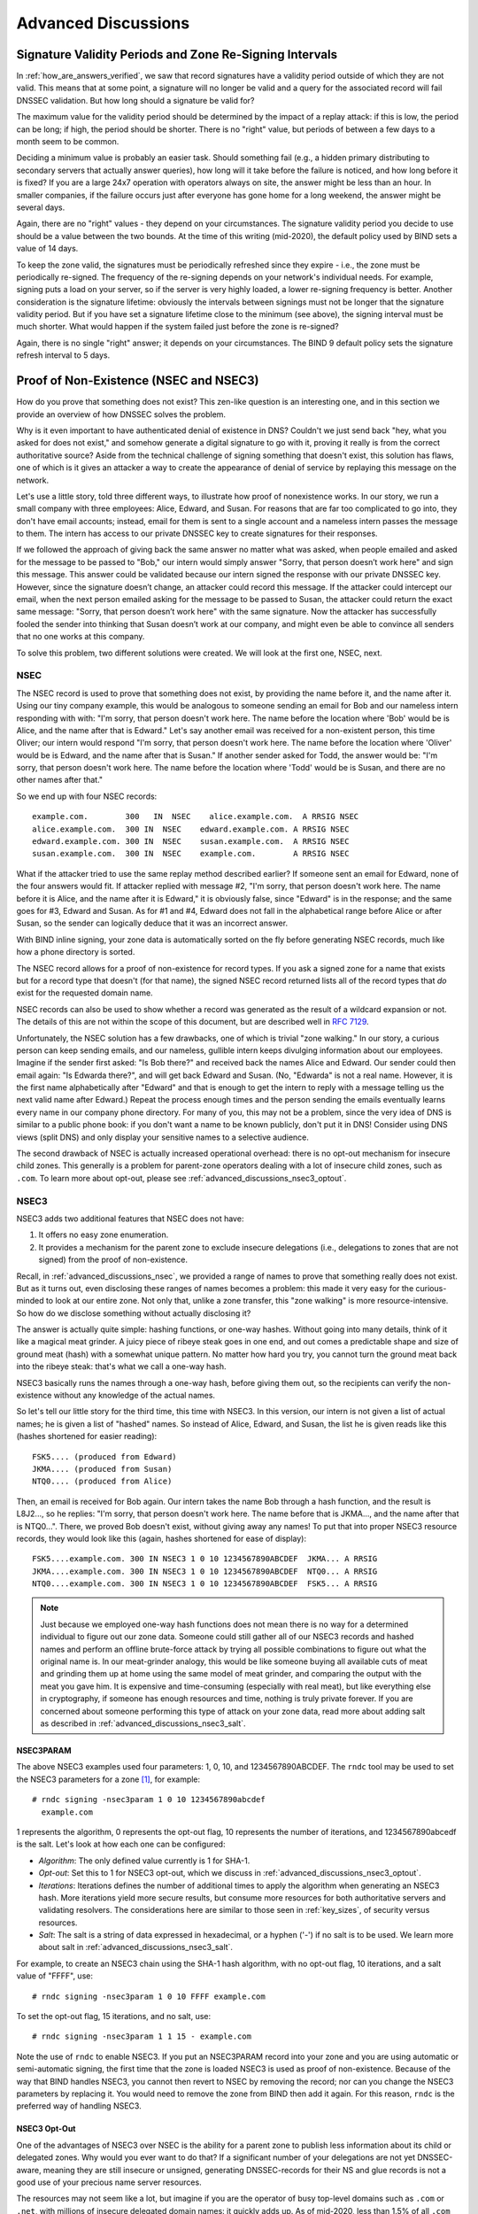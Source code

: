 .. _dnssec_advanced_discussions:

Advanced Discussions
====================

.. _signature_validity_periods:

Signature Validity Periods and Zone Re-Signing Intervals
--------------------------------------------------------

In :ref:`how_are_answers_verified`, we saw that record signatures
have a validity period outside of which they are not valid. This means
that at some point, a signature will no longer be valid and a query for
the associated record will fail DNSSEC validation. But how long should a
signature be valid for?

The maximum value for the validity period should be determined by the impact of a
replay attack: if this is low, the period can be long; if high,
the period should be shorter. There is no "right" value, but periods of
between a few days to a month seem to be common.

Deciding a minimum value is probably an easier task. Should something
fail (e.g., a hidden primary distributing to secondary servers that
actually answer queries), how long will it take before the failure is
noticed, and how long before it is fixed? If you are a large 24x7
operation with operators always on site, the answer might be less than
an hour. In smaller companies, if the failure occurs
just after everyone has gone home for a long weekend, the answer might
be several days.

Again, there are no "right" values - they depend on your circumstances. The
signature validity period you decide to use should be a value between
the two bounds. At the time of this writing (mid-2020), the default policy used by BIND
sets a value of 14 days.

To keep the zone valid, the signatures must be periodically refreshed
since they expire - i.e., the zone must be periodically
re-signed. The frequency of the re-signing depends on your network's
individual needs. For example, signing puts a load on your server, so if
the server is very highly loaded, a lower re-signing frequency is better. Another
consideration is the signature lifetime: obviously the intervals between
signings must not be longer that the signature validity period. But if
you have set a signature lifetime close to the minimum (see above), the
signing interval must be much shorter. What would happen if the system
failed just before the zone is re-signed?

Again, there is no single "right" answer; it depends on your circumstances. The
BIND 9 default policy sets the signature refresh interval to 5 days.

.. _advanced_discussions_proof_of_nonexistence:

Proof of Non-Existence (NSEC and NSEC3)
---------------------------------------

How do you prove that something does not exist? This zen-like question
is an interesting one, and in this section we provide an overview
of how DNSSEC solves the problem.

Why is it even important to have authenticated denial of existence in DNS?
Couldn't we just send back "hey, what you asked for does not exist,"
and somehow generate a digital signature to go with it, proving it
really is from the correct authoritative source? Aside from the technical
challenge of signing something that doesn't exist, this solution has flaws, one of
which is it gives an attacker a way to create the appearance of denial
of service by replaying this message on the network.

Let's use a little story, told three different ways, to
illustrate how proof of nonexistence works. In our story, we run a small
company with three employees: Alice, Edward, and Susan. For reasons that
are far too complicated to go into, they don't have email accounts;
instead, email for them is sent to a single account and a nameless
intern passes the message to them. The intern has access to our private
DNSSEC key to create signatures for their responses.

If we followed the approach of giving back the same answer no matter
what was asked, when people emailed and asked for the message to be
passed to "Bob," our intern would simply answer "Sorry, that person
doesn’t work here" and sign this message. This answer could be validated
because our intern signed the response with our private DNSSEC key.
However, since the signature doesn’t change, an attacker could record
this message. If the attacker could intercept our email, when the next
person emailed asking for the message to be passed to Susan, the attacker
could return the exact same message: "Sorry, that person doesn’t work
here" with the same signature. Now the attacker has successfully fooled
the sender into thinking that Susan doesn’t work at our company, and
might even be able to convince all senders that no one works at this
company.

To solve this problem, two different solutions were created. We will
look at the first one, NSEC, next.

.. _advanced_discussions_nsec:

NSEC
~~~~

The NSEC record is used to prove that something does not exist, by
providing the name before it, and the name after it. Using our tiny
company example, this would be analogous to someone sending an email for
Bob and our nameless intern responding with with: "I'm sorry, that
person doesn't work here. The name before the location where 'Bob'
would be is Alice, and the name after that is Edward." Let's say
another email was received for a
non-existent person, this time Oliver; our intern would respond "I'm
sorry, that person doesn't work here. The name before the location
where 'Oliver' would be is Edward,
and the name after that is Susan." If another sender asked for Todd, the
answer would be: "I'm sorry, that person doesn't work here. The name
before the location where 'Todd' would be is Susan, and there are no
other names after that."

So we end up with four NSEC records:

::

   example.com.        300   IN  NSEC    alice.example.com.  A RRSIG NSEC
   alice.example.com.  300 IN  NSEC    edward.example.com. A RRSIG NSEC
   edward.example.com. 300 IN  NSEC    susan.example.com.  A RRSIG NSEC
   susan.example.com.  300 IN  NSEC    example.com.        A RRSIG NSEC

What if the attacker tried to use the same replay method described
earlier? If someone sent an email for Edward, none of the four answers
would fit. If attacker replied with message #2, "I'm sorry, that person
doesn't work here. The name before it is Alice, and the name after it is
Edward," it is obviously false, since "Edward" is in the response; and the same
goes for #3, Edward and Susan. As for #1 and #4, Edward does not fall in
the alphabetical range before Alice or after Susan, so the sender can logically deduce
that it was an incorrect answer.

With BIND inline signing, your zone data is automatically sorted on
the fly before generating NSEC records, much like how a phone directory
is sorted.

The NSEC record allows for a proof of non-existence for record types. If
you ask a signed zone for a name that exists but for a record type that
doesn't (for that name), the signed NSEC record returned lists all of
the record types that *do* exist for the requested domain name.

NSEC records can also be used to show whether a record was generated as
the result of a wildcard expansion or not. The details of this are not
within the scope of this document, but are described well in
:rfc:`7129`.

Unfortunately, the NSEC solution has a few drawbacks, one of which is
trivial "zone walking." In our story, a curious person can keep sending emails, and
our nameless, gullible intern keeps divulging information about our
employees. Imagine if the sender first asked: "Is Bob there?" and
received back the names Alice and Edward. Our sender could then email
again: "Is Edwarda there?", and will get back Edward and Susan. (No,
"Edwarda" is not a real name. However, it is the first name
alphabetically after "Edward" and that is enough to get the intern to reply
with a message telling us the next valid name after Edward.) Repeat the
process enough times and the person sending the emails eventually
learns every name in our company phone directory. For many of you, this
may not be a problem, since the very idea of DNS is similar to a public
phone book: if you don't want a name to be known publicly, don't put it
in DNS! Consider using DNS views (split DNS) and only display your
sensitive names to a selective audience.

The second drawback of NSEC is actually increased operational
overhead: there is no opt-out mechanism for insecure child zones. This generally
is a problem for parent-zone operators dealing with a lot of insecure
child zones, such as ``.com``. To learn more about opt-out, please see
:ref:`advanced_discussions_nsec3_optout`.

.. _advanced_discussions_nsec3:

NSEC3
~~~~~

NSEC3 adds two additional features that NSEC does not have:

1. It offers no easy zone enumeration.

2. It provides a mechanism for the parent zone to exclude insecure
   delegations (i.e., delegations to zones that are not signed) from the
   proof of non-existence.

Recall, in :ref:`advanced_discussions_nsec`, we provided a range of
names to prove that something really does not exist. But as it turns
out, even disclosing these ranges of names becomes a problem: this made
it very easy for the curious-minded to look at our entire zone. Not
only that, unlike a zone transfer, this "zone walking" is more
resource-intensive. So how do we disclose something without actually disclosing
it?

The answer is actually quite simple: hashing functions, or one-way
hashes. Without going into many details, think of it like a magical meat
grinder. A juicy piece of ribeye steak goes in one end, and out comes a
predictable shape and size of ground meat (hash) with a somewhat unique
pattern. No matter how hard you try, you cannot turn the ground meat
back into the ribeye steak: that's what we call a one-way hash.

NSEC3 basically runs the names through a one-way hash, before giving them
out, so the recipients can verify the non-existence without any
knowledge of the actual names.

So let's tell our little story for the third time, this
time with NSEC3. In this version, our intern is not given a list of actual
names; he is given a list of "hashed" names. So instead of Alice,
Edward, and Susan, the list he is given reads like this (hashes
shortened for easier reading):

::

   FSK5.... (produced from Edward)
   JKMA.... (produced from Susan)
   NTQ0.... (produced from Alice)

Then, an email is received for Bob again. Our intern takes the name Bob
through a hash function, and the result is L8J2..., so he replies: "I'm
sorry, that person doesn't work here. The name before that is JKMA...,
and the name after that is NTQ0...". There, we proved Bob doesn't exist,
without giving away any names! To put that into proper NSEC3 resource
records, they would look like this (again, hashes shortened for
ease of display):

::

   FSK5....example.com. 300 IN NSEC3 1 0 10 1234567890ABCDEF  JKMA... A RRSIG
   JKMA....example.com. 300 IN NSEC3 1 0 10 1234567890ABCDEF  NTQ0... A RRSIG
   NTQ0....example.com. 300 IN NSEC3 1 0 10 1234567890ABCDEF  FSK5... A RRSIG

.. note::

   Just because we employed one-way hash functions does not mean there is
   no way for a determined individual to figure out our zone data.
   Someone could still gather all of our NSEC3 records and hashed
   names and perform an offline brute-force attack by trying all
   possible combinations to figure out what the original name is. In our
   meat-grinder analogy, this would be like someone
   buying all available cuts of meat and grinding them up at home using
   the same model of meat grinder, and comparing the output with the meat
   you gave him. It is expensive and time-consuming (especially with
   real meat), but like everything else in cryptography, if someone has
   enough resources and time, nothing is truly private forever. If you
   are concerned about someone performing this type of attack on your
   zone data, read more about adding salt as described in
   :ref:`advanced_discussions_nsec3_salt`.

.. _advanced_discussions_nsec3param:

NSEC3PARAM
^^^^^^^^^^

The above NSEC3 examples used four parameters: 1, 0, 10, and
1234567890ABCDEF. The ``rndc`` tool may be used to set the NSEC3
parameters for a zone [1]_, for example:

::

   # rndc signing -nsec3param 1 0 10 1234567890abcdef
     example.com

1 represents the algorithm, 0 represents the opt-out flag, 10 represents
the number of iterations, and 1234567890abcedf is the salt. Let's look
at how each one can be configured:

-  *Algorithm*: The only defined value currently is 1 for SHA-1.

-  *Opt-out*: Set this to 1 for NSEC3 opt-out, which we
   discuss in :ref:`advanced_discussions_nsec3_optout`.

-  *Iterations*: Iterations defines the number of additional times to
   apply the algorithm when generating an NSEC3 hash. More iterations
   yield more secure results, but consume more resources for both
   authoritative servers and validating resolvers. The considerations
   here are similar to those seen in :ref:`key_sizes`, of
   security versus resources.

-  *Salt*: The salt is a string of data expressed in hexadecimal, or a
   hyphen ('-') if no salt is to be used. We learn more about salt
   in :ref:`advanced_discussions_nsec3_salt`.

For example, to create an NSEC3 chain using the SHA-1 hash algorithm, with no
opt-out flag, 10 iterations, and a salt value of "FFFF", use:

::

   # rndc signing -nsec3param 1 0 10 FFFF example.com

To set the opt-out flag, 15 iterations, and no salt, use:

::

   # rndc signing -nsec3param 1 1 15 - example.com

Note the use of ``rndc`` to enable NSEC3. If you put an NSEC3PARAM
record into your zone and you are using automatic or semi-automatic
signing, the first time that the zone is loaded NSEC3 is used as
proof of non-existence. Because of the way that BIND handles NSEC3, you
cannot then revert to NSEC by removing the record; nor can you change the
NSEC3 parameters by replacing it. You would need to remove the zone from
BIND then add it again. For this reason, ``rndc`` is the preferred way
of handling NSEC3.

.. _advanced_discussions_nsec3_optout:

NSEC3 Opt-Out
^^^^^^^^^^^^^

One of the advantages of NSEC3 over NSEC is the ability for a parent zone
to publish less information about its child or delegated zones. Why
would you ever want to do that? If a significant number of your
delegations are not yet DNSSEC-aware, meaning they are still insecure or
unsigned, generating DNSSEC-records for their NS and glue records is not
a good use of your precious name server resources.

The resources may not seem like a lot, but imagine if you are the
operator of busy top-level domains such as ``.com`` or ``.net``, with
millions of insecure delegated domain names: it quickly
adds up. As of mid-2020, less than 1.5% of all ``.com`` zones are
signed. Basically, without opt-out, with 1,000,000 delegations,
only 5 of which are secure, you still have to generate NSEC RRsets for
the other 999,995 delegations; with NSEC3 opt-out, you will have saved
yourself 999,995 sets of records.

For most DNS administrators who do not manage a large number of
delegations, the decision whether to use NSEC3 opt-out is
probably not relevant.

To learn more about how to configure NSEC3 opt-out, please see
:ref:`recipes_nsec3_optout`.

.. _advanced_discussions_nsec3_salt:

NSEC3 Salt
^^^^^^^^^^

As described in :ref:`advanced_discussions_nsec3`, while NSEC3
does not put your zone data in plain public display, it is still not
difficult for an attacker to collect all the hashed names and perform
an offline attack. All that is required is running through all the
combinations to construct a database of plaintext names to hashed names,
also known as a "rainbow table."

There is one more features NSEC3 gives us to provide additional
protection: salt. Basically, salt gives us the ability to introduce further
randomness into the hashed results. Whenever the salt is changed, any
pre-computed rainbow table is rendered useless, and a new rainbow table
must be re-computed. If the salt is changed periodically, it
becomes difficult to construct a useful rainbow table, and thus difficult to
walk the DNS zone data programmatically. How often you want to change
your NSEC3 salt is up to you.

To learn more about what steps to take to change NSEC3, please see
:ref:`recipes_nsec3_salt`.

.. _advanced_discussions_nsec_or_nsec3:

NSEC or NSEC3?
~~~~~~~~~~~~~~

So which one should you choose: NSEC or NSEC3? There is not a
single right answer here that fits everyone; it comes down to your
network's needs or requirements.

If you prefer not to make your zone easily enumerable, implementing
NSEC3 paired with a periodically changed salt provides a certain
level of privacy protection. However, someone could still randomly guess
the names in your zone (such as "ftp" or "www"), as in the traditional
insecure DNS.

If you have many delegations and need to be able to opt-out to save
resources, NSEC3 is for you.

In other situations, NSEC is typically a good choice for most zone
administrators, as it relieves the authoritative servers of the
additional cryptographic operations that NSEC3 requires, and NSEC is
comparatively easier to troubleshoot than NSEC3.

As of mid-2020, the non-existence proof used by ``dnssec-policy`` (the
preferred way to sign the zone) in BIND 9 is NSEC; it is not yet possible to
specify NSEC3.

.. [1]
   It is possible to add an NSEC3PARAM RR to your zone file. The first
   time a zone is signed, it uses NSEC3 if the zone
   contains an NSEC3PARAM record. However, as a result of the way BIND
   processes NSEC3PARAM, removing it or changing is is not
   straightforward: if you merely remove it or change it in the zone
   file and reload the zone, BIND updates all other records but does
   not alter the NSEC3PARAM or the mode of signing. To change NSEC3PARAM
   parameters or to remove it entirely requires the use of ``rndc``.

.. _advanced_discussions_key_generation:

DNSSEC Keys
-----------

Types of Keys
~~~~~~~~~~~~~

Although DNSSEC
documentation talks about three types of keys, they are all the same
thing - but they have different roles. The roles are:

Zone-Signing Key (ZSK)
   This is the key used to sign the zone. It signs all records in the
   zone apart from the DNSSEC key-related RRsets: DNSKEY, CDS, and
   CDNSKEY.

Key-Signing Key (KSK)
   This is the key used to sign the DNSSEC key-related RRsets and is the
   key used to link the parent and child zones. The parent zone stores a
   digest of the KSK. When a resolver verifies the chain of trust it
   checks to see that the DS record in the parent (which holds the
   digest of a key) matches a key in the DNSKEY RRset, and that it is
   able to use that key to verify the DNSKEY RRset. If it is able to do
   that, the resolver knows that it can trust the DNSKEY resource
   records, and so can use one of them to validate the other records in
   the zone.

Combined Signing Key (CSK)
   A CSK combines the functionality of a ZSK and a KSK. Instead of
   having one key for signing the zone and one for linking the parent
   and child zones, a CSK is a single key that serves both roles.

It is important to realize the terms ZSK, KSK, and CSK describe how the
keys are used - all these keys are represented by DNSKEY records. The
following examples are the DNSKEY records from a zone signed with a KSK
and ZSK:

::

   $ dig @192.168.1.12 example.com DNSKEY

   ; <<>> DiG 9.16.0 <<>> @192.168.1.12 example.com dnskey +multiline
   ; (1 server found)
   ;; global options: +cmd
   ;; Got answer:
   ;; ->>HEADER<<- opcode: QUERY, status: NOERROR, id: 54989
   ;; flags: qr aa rd; QUERY: 1, ANSWER: 2, AUTHORITY: 0, ADDITIONAL: 1
   ;; WARNING: recursion requested but not available

   ;; OPT PSEUDOSECTION:
   ; EDNS: version: 0, flags:; udp: 4096
   ; COOKIE: 5258d7ed09db0d76010000005ea1cc8c672d8db27a464e37 (good)
   ;; QUESTION SECTION:
   ;example.com.       IN DNSKEY

   ;; ANSWER SECTION:
   example.com.        60 IN DNSKEY 256 3 13 (
                   tAeXLtIQ3aVDqqS/1UVRt9AE6/nzfoAuaT1Vy4dYl2CK
                   pLNcUJxME1Z//pnGXY+HqDU7Gr5HkJY8V0W3r5fzlw==
                   ) ; ZSK; alg = ECDSAP256SHA256 ; key id = 63722
   example.com.        60 IN DNSKEY 257 3 13 (
                   cxkNegsgubBPXSra5ug2P8rWy63B8jTnS4n0IYSsD9eW
                   VhiyQDmdgevKUhfG3SE1wbLChjJc2FAbvSZ1qk03Nw==
                   ) ; KSK; alg = ECDSAP256SHA256 ; key id = 42933

... and a zone signed with just a CSK:

::

   $ dig @192.168.1.13 example.com DNSKEY

   ; <<>> DiG 9.16.0 <<>> @192.168.1.13 example.com dnskey +multiline
   ; (1 server found)
   ;; global options: +cmd
   ;; Got answer:
   ;; ->>HEADER<<- opcode: QUERY, status: NOERROR, id: 22628
   ;; flags: qr aa rd; QUERY: 1, ANSWER: 1, AUTHORITY: 0, ADDITIONAL: 1
   ;; WARNING: recursion requested but not available

   ;; OPT PSEUDOSECTION:
   ; EDNS: version: 0, flags:; udp: 4096
   ; COOKIE: bf19ee914b5df46e010000005ea1cd02b66c06885d274647 (good)
   ;; QUESTION SECTION:
   ;example.com.       IN DNSKEY

   ;; ANSWER SECTION:
   example.com.        60 IN DNSKEY 257 3 13 (
                   p0XM6AJ68qid2vtOdyGaeH1jnrdk2GhZeVvGzXfP/PNa
                   71wGtzR6jdUrTbXo5Z1W5QeeJF4dls4lh4z7DByF5Q==
                   ) ; KSK; alg = ECDSAP256SHA256 ; key id = 1231

The only visible difference between the records (apart from the key data
itself) is the value of the flags fields; this is 256
for a ZSK and 257 for a KSK or CSK. Even then, the flags field is only a
hint to the software using them as to the role of the key: zones can be
signed by any key. The fact that a CSK and KSK both have the same flags
emphasizes this. A KSK usually only signs the DNSSEC key-related RRsets
in a zone, whereas a CSK is used to sign all records in the zone.

The original idea of separating the function of the key into a KSK and
ZSK was operational. With a single key, changing it for any reason is
"expensive," as it requires interaction with the parent zone
(e.g., uploading the key to the parent may require manual interaction
with the organization running that zone). By splitting it, interaction
with the parent is required only if the KSK is changed; the ZSK can be
changed as often as required without involving the parent.

The split also allows the keys to be of different lengths. So the ZSK,
which is used to sign the record in the zone, can be of a (relatively)
short length, lowering the load on the server. The KSK, which is used
only infrequently, can be of a much longer length. The relatively
infrequent use also allows the private part of the key to be stored in a
way that is more secure but that may require more overhead to access, e.g., on
an HSM (see :ref:`hardware_security_modules`).

In the early days of DNSSEC, the idea of splitting the key went more or
less unchallenged. However, with the advent of more powerful computers
and the introduction of signaling methods between the parent and child
zones (see :ref:`cds_cdnskey`), the advantages of a ZSK/KSK split are
less clear and, for many zones, a single key is all that is required.

As with many questions related to the choice of DNSSEC policy, the
decision on which is "best" is not clear and depends on your circumstances.

Which Algorithm?
~~~~~~~~~~~~~~~~

There are three algorithm choices for DNSSEC as of this writing
(mid-2020):

-  RSA

-  Elliptic Curve DSA (ECDSA)

-  Edwards Curve Digital Security Algorithm (EdDSA)

All are supported in BIND 9, but only RSA and ECDSA (specifically
RSASHA256 and ECDSAP256SHA256) are mandatory to implement in DNSSEC.
However, RSA is a little long in the tooth, and ECDSA/EdDSA are emerging
as the next new cryptographic standards. In fact, the US federal
government recommended not using RSA altogether by September 2015,
and migrating to using ECDSA or similar algorithms.

For now, use ECDSAP256SHA256 but keep abreast of developments in this
area. For details about rolling over DNSKEYs to a new algorithm, see
:ref:`advanced_discussions_DNSKEY_algorithm_rollovers`.

Key Sizes
~~~~~~~~~

If using RSA keys, the choice of key sizes is a classic issue of finding
the balance between performance and security. The larger the key size,
the longer it takes for an attacker to crack the key; but larger keys
also mean more resources are needed both when generating signatures
(authoritative servers) and verifying signatures (recursive servers).

Of the two sets of keys, ZSK is used much more frequently. ZSK is used whenever zone
data changes or when signatures expire, so performance
certainly is of a bigger concern. As for KSK, it is used less
frequently, so performance is less of a factor, but its impact is bigger
because of its role in signing other keys.

In earlier versions of this guide, the following key lengths were
chosen for each set, with the recommendation that they be rotated more
frequently for better security:

-  *ZSK*: RSA 1024 bits, rollover every year

-  *KSK*: RSA 2048 bits, rollover every five years

These should be considered minimum RSA key sizes. At the time
of this writing (mid-2020), the root zone and many TLDs are already using 2048
bit ZSKs. If you choose to implement larger key sizes, keep in mind that
larger key sizes result in larger DNS responses, which this may mean more
load on network resources. Depending on your network configuration, end users
may even experience resolution failures due to the increased response
sizes, as discussed in :ref:`whats_edns0_all_about`.

ECDSA key sizes can be much smaller for the same level of security, e.g.,
an ECDSA key length of 224 bits provides the same level of security as a
2048-bit RSA key. Currently BIND 9 sets a key size of 256 for all ECDSA keys.

.. _advanced_discussions_key_storage:

Key Storage
~~~~~~~~~~~

Public Key Storage
^^^^^^^^^^^^^^^^^^

The beauty of a public key cryptography system is that the public key
portion can and should be distributed to as many people as possible. As
the administrator, you may want to keep the public keys on an easily
accessible file system for operational ease, but there is no need to
securely store them, since both ZSK and KSK public keys are published in
the zone data as DNSKEY resource records.

Additionally, a hash of the KSK public key is also uploaded to the
parent zone (see :ref:`working_with_parent_zone` for more details),
and is published by the parent zone as DS records.

Private Key Storage
^^^^^^^^^^^^^^^^^^^

Ideally, private keys should be stored offline, in secure devices such
as a smart card. Operationally, however, this creates certain
challenges, since the private key is needed to create RRSIG resource
records, and it is a hassle to bring the private key out of
storage every time the zone file changes or signatures expire.

A common approach to strike the balance between security and
practicality is to have two sets of keys: a ZSK set and a KSK set. A ZSK
private key is used to sign zone data, and can be kept online for ease
of use, while a KSK private key is used to sign just the DNSKEY (the ZSK); it is
used less frequently, and can be stored in a much more secure and
restricted fashion.

For example, a KSK private key stored on a USB flash drive that is kept
in a fireproof safe, only brought online once a year to sign a new pair
of ZSKs, combined with a ZSK private key stored on the network
file system and available for routine use, may be a good balance between
operational flexibility and security.

For more information on changing keys, please see
:ref:`key_rollovers`.

.. _hardware_security_modules:

Hardware Security Modules (HSM)
^^^^^^^^^^^^^^^^^^^^^^^^^^^^^^^

A Hardware Security Modules (HSM) may come in different shapes and sizes,
but as the name indicates, it is a physical device or devices, usually
with some or all of the following features:

-  Tamper-resistant key storage

-  Strong random-number generation

-  Hardware for faster cryptographic operations

Most organizations do not incorporate HSMs into their security practices
due to cost and the added operational complexity.

BIND supports Public Key Cryptography Standard #11 (PKCS #11) for
communication with HSMs and other cryptographic support devices. For
more information on how to configure BIND to work with an HSM, please
refer to the `BIND 9 Administrator Reference
Manual `<https://bind9.readthedocs.io/en/latest/index.html>`_.

.. _advanced_discussions_key_management:

Rollovers
---------

Key Rollovers
~~~~~~~~~~~~~

A key rollover is where one key in a zone is replaced by a new one.
There are arguments for and against regularly rolling keys. In essence
these are:

Pros:

1. Regularly changing the key hinders attempts at determination of the
   private part of the key by cryptanalysis of signatures.

2. It gives administrators practice at changing a key; should a key ever need to be
   changed in an emergency, we would not be doing it for the first time.

Cons:

1. A lot of effort is required to hack a key, and there are probably
   easier ways of obtaining it, e.g., by breaking into the systems on
   which it is stored.

2. Rolling the key adds complexity to the system. We are more likely to
   have an interruption to our service than if we had not rolled it.

Whether and when to roll the key is up to you. How serious would the
damage be if a key were compromised without you knowing about it? How
serious would a key roll failure be?

Before going any further, it is worth noting that if you sign your zone
with either of the fully-automatic methods, you don't really need to
concern yourself with the details of a key rollover: BIND 9 takes care of
it all for you. If you are doing a manual key roll or are setting up the
keys for a semi-automatic key rollover, you do need to familiarize yourself
with the various steps involved and the timing details.

Rolling a key is not as simple as replacing the DNSKEY statement in the
zone. That is an essential part of it, but timing is everything. For
example, suppose that we run the ``example.com`` zone and that a friend
queries for the AAAA record of ``www.example.com``. As part of the
resolution process (described in
:ref:`how_does_dnssec_change_dns_lookup`), their recursive server
looks up the keys for the ``example.com`` zone and uses them to verify
the signature associated with the AAAA record. We'll assume that the
records validated successfully, so they can use the
address to visit example.com's website.

Let's also assume that immediately after the lookup, we want to roll the ZSK
for ``example.com``. Our first attempt at this is to remove the old
DNSKEY record and signatures, add a new DNSKEY record, and re-sign the
zone with it. So one minute our server is serving the old DNSKEY and
records signed with the old key, and the next minute it is serving the
new key and records signed with it. We've achieved our goal - we are
serving a zone signed with the new keys; to check this is really the
case, we booted up our laptop and looked up the AAAA record
``ftp.example.com``. The lookup succeeded so all must be well. Or is it?
Just to be sure, we called our friend and asked them to check. They
tried to lookup ``ftp.example.com`` but got a SERVFAIL response from
their recursive server. What's going on?

The answer, in a word, is "caching." When our friend looked up
``www.example.com``, as well as retrieving the AAAA record, their
recursive server retrieved and cached a lot of other records. It cached
the NS records for ``com`` and ``example.com``, as well as
the AAAA (and A) records for those nameservers (and this action may have
caused the lookup and caching of other NS and AAAA/A records). Most
importantly for this example, it also looked up and cached the DNSKEY
records for the root, ``com``, and ``example.com`` zones. When a query
was made for ``ftp.example.com``, the recursive server believed it
already had most of the information
we needed. It knew what nameservers served ``example.com`` and their
addresses, so it went directly to one of those to get the AAAA record for
``ftp.example.com`` and its associated signature. But when it tried to
validate the signature, it used the cached copy of the DNSKEY, and that
is when our friend had the problem. Their recursive server had a copy of
the old DNSKEY in its cache, but the AAAA record for ``ftp.example.com``
was signed with the new key. So, not surprisingly, the signature could not
validate.

How should we roll the keys for ``example.com``? A clue to the
answer is to note that the problem came about because the DNSKEY records
were cached by the recursive server. What would have happened had our
friend flushed the DNSKEY records from the recursive server's cache before
making the query? That would have worked; those records would have been
retrieved from ``example.com``'s nameservers at the same time that we
retrieved the AAAA record for ``ftp.example.com``. Our friend's server would have
obtained the new key along with the AAAA record and associated signature
created with the new key, and all would have been well.

As it is obviously impossible for us to notify all recursive server
operators to flush our DNSKEY records every time we roll a key, we must
use another solution. That solution is to wait
for the recursive servers to remove old records from caches when they
reach their TTL. How exactly we do this depends on whether we are trying
to roll a ZSK, a KSK, or a CSK.

ZSK Rollover Methods
^^^^^^^^^^^^^^^^^^^^

The ZSK can be rolled in one of the following two ways:

1. *Pre-Publication*: Publish the new ZSK into zone data before it is
   actually used. Wait at least one TTL interval, so the world's recursive servers
   know about both keys, then stop using the old key and generate a new
   RRSIG using the new key. Wait at least another TTL, so the cached old
   key data is expunged from world's recursive servers, and then remove
   the old key.

   The benefit of the pre-publication approach is it does not
   dramatically increase the zone size; however, the duration of the rollover
   is longer. If insufficient time has passed after the new ZSK is
   published, some resolvers may only have the old ZSK cached when the
   new RRSIG records are published, and validation may fail. This is the
   method described in :ref:`recipes_zsk_rollover`.

2. *Double Signature*: Publish the new ZSK and new RRSIG, essentially
   doubling the size of the zone. Wait at least one TTL interval, and then remove
   the old ZSK and old RRSIG.

   The benefit of the double signature approach is that it is easier to
   understand and execute, but it causes a significantly increased zone size
   during a rollover event.

KSK Rollover Methods
^^^^^^^^^^^^^^^^^^^^

Rolling the KSK requires interaction with the parent zone, so
operationally this may be more complex than rolling ZSKs. There are
three methods of rolling the KSK:

1. *Double-KSK*: Add the new KSK to the DNSKEY RRset, which is then
   signed with both the old and new keys. After waiting for the old RRset
   to expire from caches, change the DS record in the parent zone.
   After waiting a further interval for this change to be reflected in
   caches, remove the old key from the RRset.

   Basically, the new KSK is added first at the child zone and
   used to sign the DNSKEY; then the DS record is changed, followed by the
   removal of the old KSK. Double-KSK keeps the interaction with the
   parent zone to a minimum, but for the duration of the rollover, the
   size of the DNSKEY RRset is increased.

2. *Double-DS*: Publish the new DS record. After waiting for this
   change to propagate into caches, change the KSK. After a further
   interval during which the old DNSKEY RRset expires from caches, remove the
   old DS record.

   Double-DS is the reverse of Double-KSK: the new DS is published at
   the parent first, then the KSK at the child is updated, then
   the old DS at the parent is removed. The benefit is that the size of the DNSKEY
   RRset is kept to a minimum, but interactions with the parent zone are
   increased to two events. This is the method described in
   :ref:`recipes_ksk_rollover`.

3. *Double-RRset*: Add the new KSK to the DNSKEY RRset, which is
   then signed with both the old and new key, and add the new DS record
   to the parent zone. After waiting a suitable interval for the
   old DS and DNSKEY RRsets to expire from caches, remove the old DNSKEY and
   old DS record.

   Double-RRset is the fastest way to roll the KSK (i.e., it has the shortest rollover
   time), but has the drawbacks of both of the other methods: a larger
   DNSKEY RRset and two interactions with the parent.

CSK Rollover Methods
^^^^^^^^^^^^^^^^^^^^

Rolling the CSK is more complex than rolling either the ZSK or KSK, as
the timing constraints relating to both the parent zone and the caching
of records by downstream recursive servers must be taken into
account. There are numerous methods that are a combination of ZSK
rollover and KSK rollover methods. BIND 9 automatic signing uses a
combination of ZSK Pre-Publication and Double-KSK rollover.

.. _advanced_discussions_emergency_rollovers:

Emergency Key Rollovers
~~~~~~~~~~~~~~~~~~~~~~~

Keys are generally rolled on a regular schedule - if you choose
to roll them at all. But sometimes, you may have to rollover keys
out-of-schedule due to a security incident. The aim of an emergency
rollover is to re-sign the zone with a new key as soon as possible, because
when a key is suspected of being compromised, a malicious attacker (or
anyone who has access to the key) could impersonate your server and trick other
validating resolvers into believing that they are receiving authentic,
validated answers.

During an emergency rollover, follow the same operational
procedures described in :ref:`recipes_rollovers`, with the added
task of reducing the TTL of the current active (potentially compromised) DNSKEY
RRset, in an attempt to phase out the compromised key faster before the new
key takes effect. The time frame should be significantly reduced from
the 30-days-apart example, since you probably do not want to wait up to
60 days for the compromised key to be removed from your zone.

Another method is to carry a spare key with you at all times. If
you have a second key pre-published and that one
is not compromised at the same time as the first key,
you could save yourself some time by immediately
activating the spare key if the active
key is compromised. With pre-publication, all validating resolvers should already
have this spare key cached, thus saving you some time.

With a KSK emergency rollover, you also need to consider factors
related to your parent zone, such as how quickly they can remove the old
DS records and publish the new ones.

As with many other facets of DNSSEC, there are many aspects to take into
account when it comes to emergency key rollovers. For more in-depth
considerations, please check out :rfc:`7583`.

.. _advanced_discussions_DNSKEY_algorithm_rollovers:

Algorithm Rollovers
~~~~~~~~~~~~~~~~~~~

From time to time, new digital signature algorithms with improved
security are introduced, and it may be desirable for administrators to
roll over DNSKEYs to a new algorithm, e.g., from RSASHA1 (algorithm 5 or
7) to RSASHA256 (algorithm 8). The algorithm rollover steps must be followed with
care to avoid breaking DNSSEC validation.

If you are managing DNSSEC by using the ``dnssec-policy`` configuration,
``named`` handles the rollover for you. Simply change the algorithm
for the relevant keys, and ``named`` uses the new algorithm when the
key is next rolled. It performs a smooth transition to the new
algorithm, ensuring that the zone remains valid throughout rollover.

If you are using other methods to sign the zone, the administrator needs to do more work. As
with other key rollovers, when the zone is a primary zone, an algorithm
rollover can be accomplished using dynamic updates or automatic key
rollovers. For secondary zones, only automatic key rollovers are
possible, but the ``dnssec-settime`` utility can be used to control the
timing.

In any case, the first step is to put DNSKEYs in place using the new algorithm.
You must generate the ``K*`` files for the new algorithm and put
them in the zone's key directory, where ``named`` can access them. Take
care to set appropriate ownership and permissions on the keys. If the
``auto-dnssec`` zone option is set to ``maintain``, ``named``
automatically signs the zone with the new keys, based on their timing
metadata when the ``dnssec-loadkeys-interval`` elapses or when you issue the
``rndc loadkeys`` command. Otherwise, for primary zones, you can use
``nsupdate`` to add the new DNSKEYs to the zone; this causes ``named``
to use them to sign the zone. For secondary zones, e.g., on a
bump-in-the-wire inline signing server, ``nsupdate`` cannot be used.

Once the zone has been signed by the new DNSKEYs (and you have waited
for at least one TTL), you must inform the parent zone and any trust
anchor repositories of the new KSKs, e.g., you might place DS records in
the parent zone through your DNS registrar's website.

Before starting to remove the old algorithm from a zone, you must allow
the maximum TTL on its DS records in the parent zone to expire. This
assures that any subsequent queries retrieve the new DS records
for the new algorithm. After the TTL has expired, you can remove the DS
records for the old algorithm from the parent zone and any trust anchor
repositories. You must then allow another maximum TTL interval to elapse
so that the old DS records disappear from all resolver caches.

The next step is to remove the DNSKEYs using the old algorithm from your
zone. Again this can be accomplished using ``nsupdate`` to delete the
old DNSKEYs (for primary zones only) or by automatic key rollover when
``auto-dnssec`` is set to ``maintain``. You can cause the automatic key
rollover to take place immediately by using the ``dnssec-settime``
utility to set the *Delete* date on all keys to any time in the past.
(See the ``dnssec-settime -D <date/offset>`` option.)

After adjusting the timing metadata, the ``rndc loadkeys`` command
causes ``named`` to remove the DNSKEYs and
RRSIGs for the old algorithm from the zone. Note also that with the
``nsupdate`` method, removing the DNSKEYs also causes ``named`` to
remove the associated RRSIGs automatically.

Once you have verified that the old DNSKEYs and RRSIGs have been removed
from the zone, the final (optional) step is to remove the key files for
the old algorithm from the key directory.

Other Topics
------------

DNSSEC and Dynamic Updates
~~~~~~~~~~~~~~~~~~~~~~~~~~

Dynamic DNS (DDNS) is actually independent of DNSSEC. DDNS provides a
mechanism, other than editing the zone file or zone database, to edit DNS
data. Most DNS clients and servers are able to handle dynamic
updates, and DDNS can also be integrated as part of your DHCP
environment.

When you have both DNSSEC and dynamic updates in your environment,
updating zone data works the same way as with traditional (insecure)
DNS: you can use ``rndc freeze`` before editing the zone file, and
``rndc thaw`` when you have finished editing, or you can use the
command ``nsupdate`` to add, edit, or remove records like this:

::

   $ nsupdate
   > server 192.168.1.13
   > update add xyz.example.com. 300 IN A 1.1.1.1
   > send
   > quit

The examples provided in this guide make ``named`` automatically
re-sign the zone whenever its content has changed. If you decide to sign
your own zone file manually, you need to remember to execute the
``dnssec-signzone`` command whenever your zone file has been updated.

As far as system resources and performance are concerned, be mindful that
with a DNSSEC zone that changes frequently, every time the zone
changes your system is executing a series of cryptographic operations
to (re)generate signatures and NSEC or NSEC3 records.

DNSSEC on Private Networks
~~~~~~~~~~~~~~~~~~~~~~~~~~

Let's clarify what we mean: in this section, "private networks" really refers to
a private or internal DNS view. Most DNS products offer the ability to
have different versions of DNS answers, depending on the origin of the
query. This feature is often called "DNS views" or "split DNS," and is most
commonly implemented as an "internal" versus an "external" setup.

For instance, your organization may have a version of ``example.com``
that is offered to the world, and its names most likely resolve to
publicly reachable IP addresses. You may also have an internal version
of ``example.com`` that is only accessible when you are on the company's
private networks or via a VPN connection. These private networks typically
fall under 10.0.0.0/8, 172.16.0.0.0/12, or 192.168.0.0.0/16 for IPv4.

So what if you want to offer DNSSEC for your internal version of
``example.com``? This can be done: the golden rule is to use the same
key for both the internal and external versions of the zones. This
avoids problems that can occur when machines (e.g., laptops) move
between accessing the internal and external zones, when it is possible
that they may have cached records from the wrong zone.

Introduction to DANE
~~~~~~~~~~~~~~~~~~~~

With your DNS infrastructure secured with DNSSEC, information can
now be stored in DNS and its integrity and authenticity can be proved.
One of the new features that takes advantage of this is the DNS-Based
Authentication of Named Entities, or DANE. This improves security in a
number of ways, including:

-  The ability to store self-signed X.509 certificates and bypass having to pay a third
   party (such as a Certificate Authority) to sign the certificates
   (:rfc:`6698`).

-  Improved security for clients connecting to mail servers (:rfc:`7672`).

-  As a secure way of getting public PGP keys (:rfc:`7929`).

Disadvantages of DNSSEC
-----------------------

DNSSEC, like many things in this world, is not without its problems.
Below are a few challenges and disadvantages that DNSSEC faces.

1. *Increased, well, everything*: With DNSSEC, signed zones are larger,
   thus taking up more disk space; for DNSSEC-aware servers, the
   additional cryptographic computation usually results in increased
   system load; and the network packets are bigger, possibly putting
   more strains on the network infrastructure.

2. *Different security considerations*: DNSSEC addresses many security
   concerns, most notably cache poisoning. But at the same time, it may
   introduce a set of different security considerations, such as
   amplification attack and zone enumeration through NSEC. These
   concerns are still being identified and addressed by the Internet
   community.

3. *More complexity*: If you have read this far, you have probably already
   concluded this yourself. With additional resource records, keys,
   signatures, and rotations, DNSSEC adds many more moving pieces on top of
   the existing DNS machine. The job of the DNS administrator changes,
   as DNS becomes the new secure repository of everything from spam
   avoidance to encryption keys, and the amount of work involved to
   troubleshoot a DNS-related issue becomes more challenging.

4. *Increased fragility*: The increased complexity means more
   opportunities for things to go wrong. Before DNSSEC, DNS
   was essentially "add something to the zone and forget it." With DNSSEC,
   each new component - re-signing, key rollover, interaction with
   parent zone, key management - adds more opportunity for error. It is
   entirely possible that a failure to validate a name is down to
   errors on the part of one or more zone operators rather than the
   result of a deliberate attack on the DNS.

5. *New maintenance tasks*: Even if your new secure DNS infrastructure
   runs without any hiccups or security breaches, it still requires
   regular attention, from re-signing to key rollovers. While most of
   these can be automated, some of the tasks, such as KSK rollover,
   remain manual for the time being.

6. *Not enough people are using it today*: While it's estimated (as of
   mid-2020) that roughly 30% of the global Internet DNS traffic is
   validating  [2]_ , that doesn't mean that many of the DNS zones are
   actually signed. What this means is, if your company's zone is
   signed today, fewer than 30% of the Internet's servers are taking
   advantage of this extra security. It gets worse: with less than 1.5%
   of the ``.com`` domains signed, even if your DNSSEC validation is enabled today,
   it's not likely to buy you or your users a whole lot more protection
   until these popular domain names decide to sign their zones.

The last point may have more impact than you realize. Consider this:
HTTP and HTTPS make up the majority of traffic on the Internet. While you may have
secured your DNS infrastructure through DNSSEC, if your web hosting is
outsourced to a third party that does not yet support DNSSEC in its
own domain, or if your web page loads contents and components from
insecure domains, end users may experience validation problems when
trying to access your web page. For example, although you may have signed
the zone ``company.com``, the web address ``www.company.com`` may actually be a
CNAME to ``foo.random-cloud-provider.com``. As long as
``random-cloud-provider.com`` remains an insecure DNS zone, users cannot
fully validate everything when they visit your web page and could be
redirected elsewhere by a cache poisoning attack.

.. [2]
   Based on APNIC statistics at
   `<https://stats.labs.apnic.net/dnssec/XA>`__
